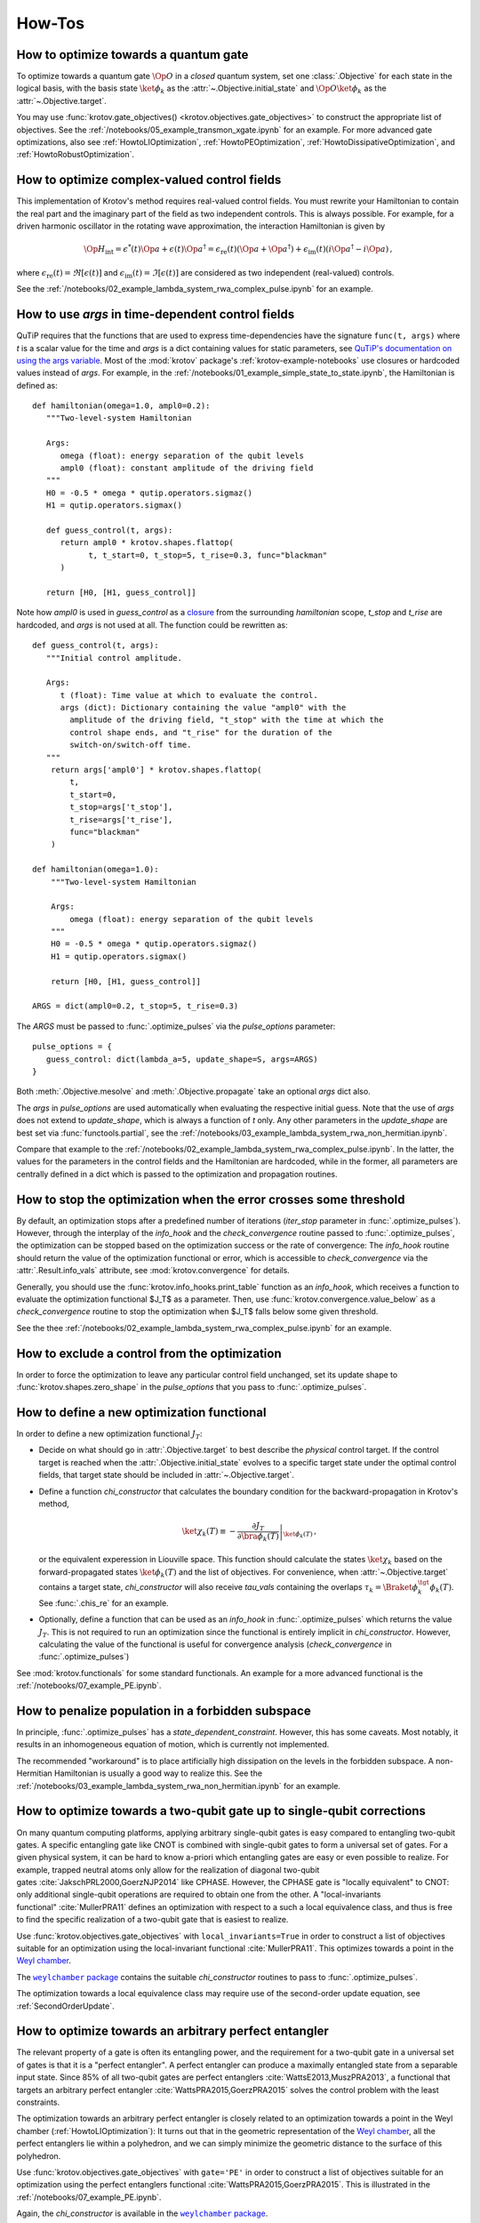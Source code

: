 How-Tos
=======

.. _HowtoGateOptimization:

How to optimize towards a quantum gate
--------------------------------------

To optimize towards a quantum gate :math:`\Op{O}` in a *closed* quantum system,
set one :class:`.Objective` for each state in the logical basis, with the basis
state :math:`\ket{\phi_k}` as the :attr:`~.Objective.initial_state` and
:math:`\Op{O} \ket{\phi_k}` as the :attr:`~.Objective.target`.

You may use :func:`krotov.gate_objectives() <krotov.objectives.gate_objectives>`
to construct the appropriate list of objectives. See the
:ref:`/notebooks/05_example_transmon_xgate.ipynb` for an example. For more
advanced gate optimizations, also see :ref:`HowtoLIOptimization`,
:ref:`HowtoPEOptimization`, :ref:`HowtoDissipativeOptimization`, and
:ref:`HowtoRobustOptimization`.


How to optimize complex-valued control fields
---------------------------------------------

This implementation of Krotov's method requires real-valued control fields. You
must rewrite your Hamiltonian to contain the real part and the imaginary part
of the field as two independent controls. This is always possible. For example,
for a driven harmonic oscillator in the rotating wave approximation, the
interaction Hamiltonian is given by

.. math::

    \Op{H}_\text{int}
    = \epsilon^*(t) \Op{a} + \epsilon(t) \Op{a}^\dagger
    =  \epsilon_{\text{re}}(t) (\Op{a} + \Op{a}^\dagger) + \epsilon_{\text{im}}(t) (i \Op{a}^\dagger - i \Op{a})\,,

where :math:`\epsilon_{\text{re}}(t)= \Re[\epsilon(t)]` and
:math:`\epsilon_{\text{im}}(t) = \Im[\epsilon(t)]` are considered as two
independent (real-valued) controls.

See the :ref:`/notebooks/02_example_lambda_system_rwa_complex_pulse.ipynb` for an example.


.. _HowtoUseArgs:

How to use `args` in time-dependent control fields
--------------------------------------------------

QuTiP requires that the functions that are used to express time-dependencies
have the signature ``func(t, args)`` where `t` is a scalar value for the time
and `args` is a dict containing values for static parameters, see
`QuTiP's documentation on using the args variable`_. Most of the :mod:`krotov`
package's :ref:`krotov-example-notebooks` use closures or hardcoded values
instead of `args`. For example, in the
:ref:`/notebooks/01_example_simple_state_to_state.ipynb`, the Hamiltonian is
defined as::

   def hamiltonian(omega=1.0, ampl0=0.2):
      """Two-level-system Hamiltonian

      Args:
         omega (float): energy separation of the qubit levels
         ampl0 (float): constant amplitude of the driving field
      """
      H0 = -0.5 * omega * qutip.operators.sigmaz()
      H1 = qutip.operators.sigmax()

      def guess_control(t, args):
         return ampl0 * krotov.shapes.flattop(
               t, t_start=0, t_stop=5, t_rise=0.3, func="blackman"
         )

      return [H0, [H1, guess_control]]

Note how `ampl0` is used in `guess_control` as a closure_ from the surrounding
`hamiltonian` scope, `t_stop` and `t_rise` are hardcoded, and `args` is not
used at all. The function could be rewritten as::

   def guess_control(t, args):
      """Initial control amplitude.

      Args:
         t (float): Time value at which to evaluate the control.
         args (dict): Dictionary containing the value "ampl0" with the
           amplitude of the driving field, "t_stop" with the time at which the
           control shape ends, and "t_rise" for the duration of the
           switch-on/switch-off time.
      """
       return args['ampl0'] * krotov.shapes.flattop(
           t,
           t_start=0,
           t_stop=args['t_stop'],
           t_rise=args['t_rise'],
           func="blackman"
       )

   def hamiltonian(omega=1.0):
       """Two-level-system Hamiltonian

       Args:
           omega (float): energy separation of the qubit levels
       """
       H0 = -0.5 * omega * qutip.operators.sigmaz()
       H1 = qutip.operators.sigmax()

       return [H0, [H1, guess_control]]

   ARGS = dict(ampl0=0.2, t_stop=5, t_rise=0.3)

The `ARGS` must be passed to :func:`.optimize_pulses` via the `pulse_options`
parameter::

   pulse_options = {
      guess_control: dict(lambda_a=5, update_shape=S, args=ARGS)
   }

Both :meth:`.Objective.mesolve` and :meth:`.Objective.propagate` take an
optional `args` dict also.

The `args` in `pulse_options` are used automatically when evaluating the
respective initial guess.  Note that the use of `args` does not extend
to `update_shape`, which is always a function of `t` only.  Any other
parameters in the `update_shape` are best set via :func:`functools.partial`,
see the :ref:`/notebooks/03_example_lambda_system_rwa_non_hermitian.ipynb`.

Compare that example to the
:ref:`/notebooks/02_example_lambda_system_rwa_complex_pulse.ipynb`.
In the latter, the values for the parameters in the control fields and the
Hamiltonian are hardcoded, while in the former, all parameters are centrally
defined in a dict which is passed to the optimization and propagation routines.

.. _QuTiP's documentation on using the args variable: http://qutip.org/docs/latest/guide/dynamics/dynamics-time.html#using-the-args-variable
.. _closure: https://www.learnpython.org/en/Closures



How to stop the optimization when the error crosses some threshold
------------------------------------------------------------------

By default, an optimization stops after a predefined number of iterations
(`iter_stop` parameter in :func:`.optimize_pulses`). However, through the
interplay of the `info_hook` and the `check_convergence` routine  passed to
:func:`.optimize_pulses`, the optimization can be stopped based on the
optimization success or the rate of convergence: The `info_hook` routine should
return the value of the optimization functional or error, which is accessible to
`check_convergence` via the :attr:`.Result.info_vals` attribute, see
:mod:`krotov.convergence` for details.

Generally, you should use the :func:`krotov.info_hooks.print_table` function as
an `info_hook`, which receives a function to evaluate the optimization
functional $J_T$ as a parameter. Then, use
:func:`krotov.convergence.value_below` as a `check_convergence` routine to stop
the optimization when $J_T$ falls below some given threshold.

See the thee :ref:`/notebooks/02_example_lambda_system_rwa_complex_pulse.ipynb` for
an example.


How to exclude a control from the optimization
----------------------------------------------

In order to force the optimization to leave any particular control field
unchanged, set its update shape to :func:`krotov.shapes.zero_shape`
in the `pulse_options` that you pass to :func:`.optimize_pulses`.


How to define a new optimization functional
-------------------------------------------

In order to define a new optimization functional :math:`J_T`:

* Decide on what should go in :attr:`.Objective.target` to best describe the
  *physical* control target. If the control target is reached when the
  :attr:`.Objective.initial_state` evolves to a specific target state under the
  optimal control fields, that target state should be included in
  :attr:`~.Objective.target`.

* Define a function `chi_constructor` that calculates the boundary
  condition for the backward-propagation in Krotov's method,

  .. math::

        \ket{\chi_k(T)} \equiv - \left. \frac{\partial J_T}{\partial \bra{\phi_k(T)}} \right\vert_{\ket{\phi_k(T)}}\,,

  or the equivalent experession in Liouville space. This function should
  calculate the states :math:`\ket{\chi_k}` based  on the forward-propagated
  states :math:`\ket{\phi_k(T)}` and the list of objectives. For convenience,
  when :attr:`~.Objective.target` contains a target state, `chi_constructor`
  will also receive `tau_vals` containing the overlaps :math:`\tau_k =
  \Braket{\phi_k^{\tgt}}{\phi_k(T)}`. See :func:`.chis_re` for an example.

* Optionally, define a function that can be used as an `info_hook`
  in :func:`.optimize_pulses` which returns the value
  :math:`J_T`. This is not required to run an optimization since the
  functional is entirely implicit in `chi_constructor`. However, calculating
  the value of the functional is useful for convergence analysis
  (`check_convergence` in :func:`.optimize_pulses`)

See :mod:`krotov.functionals` for some standard functionals. An example for a
more advanced functional is the :ref:`/notebooks/07_example_PE.ipynb`.


How to penalize population in a forbidden subspace
--------------------------------------------------

In principle, :func:`.optimize_pulses` has a `state_dependent_constraint`.
However, this has some caveats. Most notably, it results in an inhomogeneous
equation of motion, which is currently not implemented.

The recommended "workaround" is to place artificially high dissipation on the
levels in the forbidden subspace. A non-Hermitian Hamiltonian is usually a
good way to realize this. See the
:ref:`/notebooks/03_example_lambda_system_rwa_non_hermitian.ipynb`
for an example.


.. _HowtoLIOptimization:

How to optimize towards a two-qubit gate up to single-qubit corrections
-----------------------------------------------------------------------

On many quantum computing platforms, applying arbitrary single-qubit
gates is easy compared to entangling two-qubit gates. A specific
entangling gate like CNOT is combined with single-qubit gates to form a
universal set of gates. For a given physical system, it can be hard to
know a-priori which entangling gates are easy or even possible to
realize. For example, trapped neutral atoms only allow for the
realization of diagonal two-qubit
gates :cite:`JakschPRL2000,GoerzNJP2014` like CPHASE.
However, the CPHASE gate is "locally equivalent" to CNOT: only
additional single-qubit operations are required to obtain one from the
other. A "local-invariants functional" :cite:`MullerPRA11`
defines an optimization with respect to a such a local equivalence
class, and thus is free to find the specific realization of a two-qubit
gate that is easiest to realize.

Use :func:`krotov.objectives.gate_objectives` with ``local_invariants=True`` in
order to construct a list of objectives suitable for an optimization using the
local-invariant functional :cite:`MullerPRA11`. This optimizes towards a
point in the `Weyl chamber`_.

The |weylchamber package|_ contains the suitable `chi_constructor` routines to
pass to :func:`.optimize_pulses`.

The optimization towards a local equivalence class may require use of the
second-order update equation, see :ref:`SecondOrderUpdate`.



.. _HowtoPEOptimization:

How to optimize towards an arbitrary perfect entangler
------------------------------------------------------

The relevant property of a gate is often its entangling power, and the
requirement for a two-qubit gate in a universal set of gates is that it is a
"perfect entangler". A perfect entangler can produce a maximally entangled
state from a separable input state. Since 85% of all two-qubit gates are
perfect entanglers :cite:`WattsE2013,MuszPRA2013`, a functional that targets an
arbitrary perfect entangler :cite:`WattsPRA2015,GoerzPRA2015` solves the
control problem with the least constraints.

The optimization towards an arbitrary perfect entangler is closely related to
an optimization towards a point in the Weyl chamber
(:ref:`HowtoLIOptimization`): It turns out that
in the geometric representation of the `Weyl chamber`_, all the perfect
entanglers lie within a polyhedron, and we can simply minimize the geometric
distance to the surface of this polyhedron.

Use :func:`krotov.objectives.gate_objectives` with ``gate='PE'`` in
order to construct a list of objectives suitable for an optimization using the
perfect entanglers functional :cite:`WattsPRA2015,GoerzPRA2015`.
This is illustrated in the :ref:`/notebooks/07_example_PE.ipynb`.

Again, the `chi_constructor` is available in the |weylchamber package|_.

Both the optimization towards a local equivalence class and an arbitrary perfect
entangler may require use of the second-order update equation, see
:ref:`SecondOrderUpdate`.

.. |weylchamber package| replace:: ``weylchamber`` package
.. _weylchamber package: https://github.com/qucontrol/weylchamber
.. _Weyl chamber: https://weylchamber.readthedocs.io/en/latest/tutorial.html


.. _HowtoDissipativeOptimization:

How to optimize in a dissipative system
---------------------------------------

To optimize a dissipative system, it is sufficient to set an :class:`.Objective`
with a density matrix for the :attr:`~.Objective.initial_state` and
:attr:`~.Objective.target`, and a Liouvillian in :attr:`.Objective.H`.
See the :ref:`/notebooks/04_example_dissipative_qubit_reset.ipynb` for an
example.

Instead of a Liouvillian, it is also possible to set :attr:`.Objective.H` to
the system Hamiltonian, and :attr:`.Objective.c_ops` to the appropriate
Lindblad operators. However, it is generally much more efficient to use
:func:`krotov.objectives.liouvillian` to convert a time-dependent Hamiltonian
and a list of Lindblad operators into a time-dependent Liouvillian. In either
case, the `propagate` routine passed to :func:`~krotov.optimize.optimize_pulses`
must be aware of and compatible with the convention for the objectives.

Specifically for gate optimization, the routine
:func:`~krotov.objectives.gate_objectives`
can be used to automatically set appropriate objectives for an optimization in
Liouville space. The parameter `liouville_states_set` indicates that the system
dynamics are in Liouville space and sets an appropriate choice of matrices that
track the optimization according to Ref. :cite:`GoerzNJP2014`.
See the :ref:`/notebooks/06_example_3states.ipynb` for an example.

For weak dissipation, it may also be possible to avoid the use of density
matrices altogether, and to instead use a non-Hermitian Hamiltonian. For example, you may
use the effective Hamiltonian from the MCWF method :cite:`PlenioRMP1998`,

.. math::

   \Op{H}_{\text{eff}} = \Op{H} - \frac{i}{2} \sum_k \Op{L}_k^\dagger \Op{L}_k\,,

for the Hermitian Hamiltonian :math:`\Op{H}` and the Lindblad operators
:math:`\Op{L}_k`.  Propagating :math:`\Op{H}_{\text{eff}}` (without quantum
jumps) will lead to a decay in the norm of the state corresponding to how much
dissipation the state is subjected to. Numerically, this will usually increase
the value of the optimization functional (that is, the error). Thus the
optimization can be pushed towards avoiding decoherence, without explicitly
performing the optimization in Liouville space. See the
:ref:`/notebooks/03_example_lambda_system_rwa_non_hermitian.ipynb` for an
example.


.. _HowtoRobustOptimization:

How to optimize for robust pulses
---------------------------------


Control fields can be made robust with respect to variations in the
system by performing an "ensemble
optimization" :cite:`GoerzPRA2014`. The idea is to sample a
representative selection of possible system Hamiltonians, and to
optimize over an average of the entire ensemble. In the functional,
Eq. :eq:`functional`, respectively the update
Eq. :eq:`krotov_first_order_update`,
the index :math:`k` now numbers not only the states, but also different
ensemble Hamiltonians: :math:`\Op{H}(\{\epsilon_l(t)\}) \rightarrow \{\Op{H}_k(\{\epsilon_l(t)\})\}`.

The example considered in Ref. :cite:`GoerzPRA2014` is that
of a CPHASE two-qubit gate on trapped Rydberg atoms. Two classical
fluctuations contribute significantly to the gate error: deviations in
the pulse amplitude (:math:`\Omega = 1` ideally), and fluctuations in
the energy of the Rydberg level (:math:`\Delta_{\text{ryd}} = 0`
ideally). Starting from a set of objectives for the unperturbed system, see
:ref:`HowtoGateOptimization`, :func:`~krotov.objectives.ensemble_objectives`
creates an extended set of objectives that duplicates the original objectives
once for each Hamiltonian from a set perturbed Hamiltonian
:math:`\Op{H}(\Omega \neq 1, \Delta_{\text{ryd}} \neq 0)`.
As shown in Ref. :cite:`GoerzNJP2014`, an optimization over the average of all
these objectives  results in controls that are robust over a wide range of
system perturbations.

A simpler example of an ensemble optimization is
:ref:`/notebooks/08_example_ensemble.ipynb`, which considers a state-to-state
transition in a Lamba-System with a dissipative intermediary state.



.. _HowtoSpectralConstraints:

How to apply spectral constraints
---------------------------------

In principle, Krotov's method can include spectral constraints while
maintaining the guarantee for monotonic convergence :cite:`ReichJMO14` .
However, the calculation of the pulse update with such spectral constraints
requires solving a Fredholm equation of the second kind, which has not yet been
implemented numerically. Thus, the ``krotov`` package does not support this
approach (and no such support is planned).

A "cheap" alternative that usually yields good results is to apply a spectral
filter to the optimized pulses after each iteration. The
:func:`.optimize_pulses` function allows this via the
`modify_params_after_iter` argument.

For example, the following function restricts the spectrum of each pulse to a
given range::

    def apply_spectral_filter(tlist, w0, w1):
       """Spectral filter for real-valued pulses.

       The resulting filter function performs a Fast-Fourier-Transform (FFT) of
       each optimized pulse, and sets spectral components for angular
       frequencies below `w0` or above `w1` to zero. The filtered pulse is then
       the result of the inverse FFT, and multiplying again with the update
       shape for the pulse, to ensure that the filtered pulse still fulfills
       the required boundary conditions.

       Args:
           tlist (numpy.ndarray): Array of time grid values. All pulses must be
               defined on the intervals of this time grid
           w0 (float): The lowest allowed (angular) frequency
           w1 (float): The highest allowed (angular) frequency

       Returns:
           callable: A function that can be passed to
           `modify_params_after_iter` to apply the spectral filter.
       """

        dt = tlist[1] - tlist[0]  # assume equi-distant time grid

        n = len(tlist) - 1  # = len(pulse)
        # remember that pulses are defined on intervals of tlist

        w = np.abs(np.fft.fftfreq(n, d=dt / (2.0 * np.pi)))
        # the normalization factor 2π means that w0 and w1 are angular
        # frequencies, corresponding directly to energies in the Hamiltonian
        # (ħ = 1).

        flt = (w0 <= w) * (w <= w1)
        # flt is the (boolean) filter array, equivalent to an array of values 0
        # and 1

        def _filter(**kwargs):
            # same interface as an `info_hook` function
            pulses = kwargs['optimized_pulses']
            shape_arrays = kwargs['shape_arrays']
            for (pulse, shape) in zip(pulses, shape_arrays):
                spectrum = np.fft.fft(pulse)
                # apply the filter by element-wise multiplication
                spectrum[:] *= flt[:]
                # after the inverse fft, we should also multiply with the
                # update shape function. Otherwise, there is no guarantee that
                # the filtered pulse will be zero at t=0 and t=T (assuming that
                # is what the update shape is supposed to enforce). Also, it is
                # important that we overwrite `pulse` in-place (pulse[:] = ...)
                pulse[:] = np.fft.ifft(spectrum).real * shape

        return _filter

This function is passed to :func:`.optimize_pulses` as e.g.

.. code-block:: python

   modify_params_after_iter=apply_spectral_filter(tlist, 0, 7)

to constrain the spectrum of the pulse to angular frequencies
:math:`\omega \in [0, 7]`.
You may want to explore how such a filter behaves in the example of the
:ref:`/notebooks/05_example_transmon_xgate.ipynb`.

Modifying the optimized pulses "manually" through a
``modify_params_after_iter`` function means that we lose all guarantees of
monotonic convergence. If the optimization with a spectral filter does not
converge, you should increase the value of $\lambda_a$ in the `pulse_options`
that are passed to :func:`.optimize_pulses`. A larger value of $\lambda_a$
results in smaller updates in each iteration. This should also translate into
the filter pulses being closer to the unfiltered pulses, increasing the
probability that the changes due to the filter do not undo the monotonic
convergence. You may also find that the optimization fails if the control
problem physically cannot be solved with controls in the desired spectral
range. Without a good physical intuition, trial and error may be
required.


How to limit the amplitude of the controls
------------------------------------------

Amplitude constraints on the control can be realized indirectly through
parametrization :cite:`MuellerPRA2011`. For example, consider the physical
Hamiltonian :math:`\Op{H} = \Op{H}_0 + \epsilon(t) \Op{H}_1`.

There are several possible parametrizations of :math:`\epsilon(t)`
in terms of an unconstrained function :math:`u(t)`:

* For :math:`\epsilon(t) \ge 0`:

   .. math::

      \epsilon(t) = u^2(t)

* For :math:`0 \le \epsilon(t) < \epsilon_{\max}`:

   .. math::

      \epsilon(t) = \epsilon_{\max} \tanh^2\left(u(t)\right)

* For :math:`\epsilon_{\min} < \epsilon(t) < \epsilon_{\max}`:

   .. math::

      \epsilon(t)
         = \frac{\epsilon_{\max} - \epsilon_{\min}}{2}
              \tanh\left(u(t)\right)
            + \frac{\epsilon_{\max} + \epsilon_{\min}}{2}

Krotov's method can now calculate the update :math:`\Delta u(t)` in each
iteration, and then :math:`\Delta \epsilon(t)` via the above equations.

There is a caveat: In the update equation :eq:`krotov_first_order_update`, we
now have the term

.. math::

   \Bigg(
         \left.\frac{\partial \Op{H}}{\partial u}\right\vert_{{\scriptsize \begin{matrix}\phi^{(i+1)}(t)\\u^{(i+1)}(t)\end{matrix}}}
   \Bigg)
   =
   \Bigg(
         \left.\frac{\partial \epsilon}{\partial u}\frac{\partial \Op{H}}{\partial \epsilon}\right\vert_{{\scriptsize \begin{matrix}\phi^{(i+1)}(t)\\u^{(i+1)}(t)\end{matrix}}}
   \Bigg)

on the right hand side. As the dependendence of :math:`\epsilon(t)` on
:math:`u(t)` is non-linear, we are left with a dependency on the unknown
updated parametrization :math:`u^{(i+1)}(t)`. We resolve this by approximating
:math:`u^{(i+1)}(t) \approx u^{(i)}(t)`, or equivalently :math:`\Delta u(t) \ll
u(t)`, which can be enforced by choosing a sufficiently large value of
:math:`\lambda_a` in the `pulse_options` that are passed to
:func:`.optimize_pulses`.

Currently, the ``krotov`` package does not yet support parametrizations in the
above form, although this is a `planned feature <issue23_>`_.
In the meantime, you could modify the control to fit within the desired
amplitude constaints in the same way as applying spectral constaints, see
:ref:`HowtoSpectralConstraints`.


.. _issue23: https://github.com/qucontrol/krotov/issues/23



How to parallelize the optimization
-----------------------------------

Krotov's method is inherently parallel across different objectives. See
:mod:`krotov.parallelization`, and the
:ref:`/notebooks/05_example_transmon_xgate.ipynb` for an example.

It is exceedingly important to ensure that you do not use any accidental nested
parallelization. The :mod:`numpy` library is often eager to run in a
multi-threaded mode that does not combine well with the process-based
parallelization in :mod:`krotov.parallelization`. See
:ref:`HowtoLimitThreadpool`.


.. _HowtoLimitThreadpool:

How to avoid over-subscribing the CPU when using parallelization
----------------------------------------------------------------

A common caveat of parallelization is that the number of numerically intensive
threads or processes should not be larger than the number of CPUs on the
machine. "Oversubscribing" the CPUs can make a parallelized program run slower
by order of magnitudes compared to a serial program!

One consequence of this realization is that *nested parallelizaton* must be
tightly controlled: If your program used process-based parallelization (and
assuming each process can tax a CPU core at 100%), then you must prevent
multiple threads within each process. Depending on how they were compiled, some
of Python's low-level numerical libraries (:mod:`numpy` in particular) are
eager to run in a multi-threaded mode, and it can be surprisingly difficult to
convince them not to do this. In general, you can
`set environment variables to force low-level numerical code into single-threaded mode`_:

.. code-block:: shell

    export MKL_NUM_THREADS=1
    export NUMEXPR_NUM_THREADS=1
    export OMP_NUM_THREADS=1

It may be a good idea to set these variables in your ``.bashrc`` (or the
equivalent for whatever shell you are using), and only change their values when
you specifically want to enable multi-threaded execution. You can sometimes set
these variables inside a Python script or notebook, but you must do so before
importing :mod:`numpy`.

The threadpoolctl_ python package is another alternative of eliminating
unexpected multi-threading. The functions in :mod:`krotov.parallelization` use
this package internally to suppress low-level threads. For example, when using
:func:`krotov.parallelization.parallel_map`, you can expected the execution to
be limited to the given `num_cpus`. Also, :func:`.optimize_pulses` by
defaults limits multi-threading, cf. the `limit_thread_pool` argument. Lastly,
:func:`krotov.propagators.expm` ensures that the matrix exponentiation is
calculated single-threadedly.

Always monitor your processes in a tool like htop_ to watch out for unexpected
CPU usage.

.. _set environment variables to force low-level numerical code into single-threaded mode: https://stackoverflow.com/questions/30791550/limit-number-of-threads-in-numpy/31622299#31622299
.. _threadpoolctl: https://github.com/joblib/threadpoolctl
.. _htop: https://hisham.hm/htop/


.. _HowtoStoreResult:

How to prevent losing an optimization result
--------------------------------------------

Optimizations usually take several hundred to several thousand iterations to
fully converge. Thus, the :func:`.optimize_pulses` routine  may require
significant runtime (often multiple days for large problems). Once an
optimization has completed, you are strongly encouraged to store the result to
disk, using :meth:`.Result.dump`.  You may also consider using
:func:`.dump_result` during the `check_convergence` step to dump the current
state of the optimization to disk at regular intervals. This protects you from
losing work if the optimization is interrupted in any way, like an unexpected
crash.

In order to continue after such a crash, you can restore a :class:`.Result`
object containing the recent state of the optimization using
:meth:`.Result.load` (with the original `objectives` and ``finalize=True`` if
the dump file originates from :func:`.dump_result`). You may then call
:func:`.optimize_pulses` and pass the loaded :class:`.Result` object as
`continue_from`.  The new optimization will start from the most recent
optimized controls as a guess, and continue to count iterations from the
previous result. See :ref:`HowtoContinueOptimization` for further details.


.. _HowtoContinueOptimization:

How to continue from a previous optimization
--------------------------------------------

See :ref:`HowtoStoreResult` for how to continue from an optimization that ended
(crashed) prematurely.  Even when an optimization has completed normally, you
may still want to continue with further iterations -- either because you find
that the original `iter_stop` was insufficient to reach full convergence, or
because you would like to modify some parameters, like the λₐ values for
each control. In this case, you can again call :func:`.optimize_pulses` and
pass the :class:`.Result` object from the previous optimization as
`continue_from`. Note that while you are free to change the `pulse_options`
between the two optimization, the `objectives` must remain the same. The
functional (`chi_constructor`) and the `info_hook` should also remain the same
(otherwise, you may and up with inconsistencies in your :class:`.Result`). The
:class:`.Result` object returned by the second optimization will include all
the data from the first optimization.


How to maximize numerical efficiency
------------------------------------

For systems of non-trivial size, the main numerical effort should be in the
simulation of the system dynamics. Every iteration of Krotov's method requires
a full backward propagation and a full forward propagation of the states associated with each
objective, see :mod:`krotov.propagators`. Therefore, the best numerical
efficiency can be achieved by optimizing the performance of the `propagator`
that is passed to :func:`~krotov.optimize.optimize_pulses`.

One possibility is to implement problem-specific propagators, such as
:class:`krotov.propagators.DensityMatrixODEPropagator`. Going further, you
might consider implementing the propagator with the help of lower-level instructions, e.g.,
by using Cython_.

.. _Cython: https://cython.org


How to deal with the optimization running out of memory
-------------------------------------------------------

Krotov's method requires the storage of at least one set of propagated state
over the entire time grid, for each objective. For the second-order update
equation, up to three sets of stored states per objective may be required. In
particular for larger systems and dynamics in Liouville space, the memory
required for storing these states may be prohibitively expensive.

The :func:`~krotov.optimize.optimize_pulses` accepts a `storage` parameter
to which a constructor for an array-like container can be passed wherein the
propagated states will be stored. It is possible to pass custom out-of-memory
storage objects, such as Dask_ arrays. This may carry a significant penalty in
runtime, however, as states will have to be read from disk, or across the
network.

.. _Dask: http://docs.dask.org/en/latest/


How to avoid the overhead of QuTiP objects
------------------------------------------

If you know what you are doing, it is possible to set up an :class:`.Objective`
without any :class:`qutip.Qobj` instances, using arbitrary low-level objects
instead.  See the :ref:`/notebooks/09_example_numpy.ipynb` for an example.
